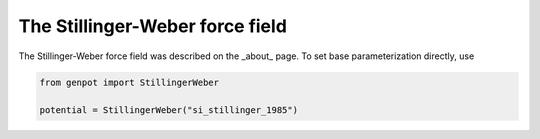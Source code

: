 The Stillinger-Weber force field
================================

The Stillinger-Weber force field was described on the _about_ page. To set base parameterization directly, use

.. code-block:: python

   from genpot import StillingerWeber

   potential = StillingerWeber("si_stillinger_1985")
